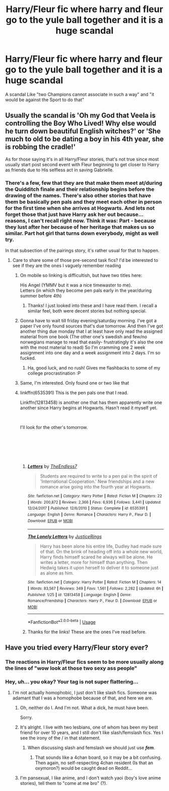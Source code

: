 #+TITLE: Harry/Fleur fic where harry and fleur go to the yule ball together and it is a huge scandal

* Harry/Fleur fic where harry and fleur go to the yule ball together and it is a huge scandal
:PROPERTIES:
:Author: SenecaNero1
:Score: 46
:DateUnix: 1536180828.0
:DateShort: 2018-Sep-06
:FlairText: Request
:END:
A scandal Like "two Champions cannot associate in such a way" and "it would be against the Sport to do that"


** Usually the scandal is 'Oh my God that Veela is controlling the Boy Who Lived! Why else would he turn down beautiful English witches?' or 'She much to old to be dating a boy in his 4th year, she is robbing the cradle!'

As for those saying it's in all Harry/Fleur stories, that's not true since most usually start post second event with Fleur beginning to get closer to Harry as friends due to His selfless act in saving Gabrielle.
:PROPERTIES:
:Author: KidCoheed
:Score: 32
:DateUnix: 1536190372.0
:DateShort: 2018-Sep-06
:END:

*** There's a few, few that they are that make them meet at/during the Quidditch finale and their relationship begins before the drawing of the names. There's also other stories that have them be basically pen pals and they meet each other in person for the first time when she arrives at Hogwarts. And lets not forget those that just have Harry ask her out because... reasons, I can't recall right now. Think it was: Part - because they lust after her because of her heritage that makes us so similar. Part hot girl that turns down everybody, might as well try.

In that subsection of the pairings story, it's rather usual for that to happen.
:PROPERTIES:
:Author: RedKorss
:Score: 10
:DateUnix: 1536192129.0
:DateShort: 2018-Sep-06
:END:

**** Care to share some of those pre-second task fics? I'd be interested to see if they are the ones I vaguely remember reading
:PROPERTIES:
:Author: MystycMoose
:Score: 3
:DateUnix: 1536200363.0
:DateShort: 2018-Sep-06
:END:

***** On mobile so linking is difficultish, but have two titles here:

His Angel (YMMV but it was a nice timewaster to me).\\
Letters (in which they become pen pals early in the year/during summer before 4th)
:PROPERTIES:
:Author: Ignisami
:Score: 3
:DateUnix: 1536217446.0
:DateShort: 2018-Sep-06
:END:

****** Thanks! I just looked into these and I have read them. I recall a similar feel, both were decent stories but nothing special.
:PROPERTIES:
:Author: MystycMoose
:Score: 1
:DateUnix: 1536243218.0
:DateShort: 2018-Sep-06
:END:


***** Gonna have to wait till friday evening/saturday morning. I've got a paper I've only found sources that's due tomorrow. And then I've got another thing due monday that I at least have only read the assigned material from one book (The other one's swedish and few/no norwegians manage to read that easily- frustratingly it's also the one with the most material to read) So I'm cramming one 2 week assignment into one day and a week assignment into 2 days. I'm so fucked.
:PROPERTIES:
:Author: RedKorss
:Score: 2
:DateUnix: 1536221804.0
:DateShort: 2018-Sep-06
:END:

****** Ha, good luck, and no rush! Gives me flashbacks to some of my college procrastination :P
:PROPERTIES:
:Author: MystycMoose
:Score: 1
:DateUnix: 1536243406.0
:DateShort: 2018-Sep-06
:END:


***** Same, I'm interested. Only found one or two like that
:PROPERTIES:
:Author: TheSacredOrphan
:Score: 1
:DateUnix: 1536213421.0
:DateShort: 2018-Sep-06
:END:


***** linkffn(6535391) This is the pen pals one that I read.

Linkffn(12813458) is another one that has them apparently write one another since Harry begins at Hogwarts. Hasn't read it myself yet.

​

I'll look for the other's tomorrow.

​

​

​
:PROPERTIES:
:Author: RedKorss
:Score: 1
:DateUnix: 1536299442.0
:DateShort: 2018-Sep-07
:END:

****** [[https://www.fanfiction.net/s/6535391/1/][*/Letters/*]] by [[https://www.fanfiction.net/u/2638737/TheEndless7][/TheEndless7/]]

#+begin_quote
  Students are required to write to a pen pal in the spirit of 'International Cooperation.' New friendships and a new romance arise going into the fourth year at Hogwarts.
#+end_quote

^{/Site/:} ^{fanfiction.net} ^{*|*} ^{/Category/:} ^{Harry} ^{Potter} ^{*|*} ^{/Rated/:} ^{Fiction} ^{M} ^{*|*} ^{/Chapters/:} ^{22} ^{*|*} ^{/Words/:} ^{200,872} ^{*|*} ^{/Reviews/:} ^{2,366} ^{*|*} ^{/Favs/:} ^{6,936} ^{*|*} ^{/Follows/:} ^{3,441} ^{*|*} ^{/Updated/:} ^{12/24/2017} ^{*|*} ^{/Published/:} ^{12/6/2010} ^{*|*} ^{/Status/:} ^{Complete} ^{*|*} ^{/id/:} ^{6535391} ^{*|*} ^{/Language/:} ^{English} ^{*|*} ^{/Genre/:} ^{Romance} ^{*|*} ^{/Characters/:} ^{Harry} ^{P.,} ^{Fleur} ^{D.} ^{*|*} ^{/Download/:} ^{[[http://www.ff2ebook.com/old/ffn-bot/index.php?id=6535391&source=ff&filetype=epub][EPUB]]} ^{or} ^{[[http://www.ff2ebook.com/old/ffn-bot/index.php?id=6535391&source=ff&filetype=mobi][MOBI]]}

--------------

[[https://www.fanfiction.net/s/12813458/1/][*/The Lonely Letters/*]] by [[https://www.fanfiction.net/u/10268982/JusticeRings][/JusticeRings/]]

#+begin_quote
  Harry has been alone his entire life, Dudley had made sure of that. On the brink of heading off into a whole new world, Harry finds himself scared he always will be alone. He writes a letter, more for himself than anything. Then Hedwig takes it upon herself to deliver it to someone just as alone as him.
#+end_quote

^{/Site/:} ^{fanfiction.net} ^{*|*} ^{/Category/:} ^{Harry} ^{Potter} ^{*|*} ^{/Rated/:} ^{Fiction} ^{M} ^{*|*} ^{/Chapters/:} ^{14} ^{*|*} ^{/Words/:} ^{83,567} ^{*|*} ^{/Reviews/:} ^{349} ^{*|*} ^{/Favs/:} ^{1,561} ^{*|*} ^{/Follows/:} ^{2,282} ^{*|*} ^{/Updated/:} ^{6h} ^{*|*} ^{/Published/:} ^{1/25} ^{*|*} ^{/id/:} ^{12813458} ^{*|*} ^{/Language/:} ^{English} ^{*|*} ^{/Genre/:} ^{Romance/Friendship} ^{*|*} ^{/Characters/:} ^{Harry} ^{P.,} ^{Fleur} ^{D.} ^{*|*} ^{/Download/:} ^{[[http://www.ff2ebook.com/old/ffn-bot/index.php?id=12813458&source=ff&filetype=epub][EPUB]]} ^{or} ^{[[http://www.ff2ebook.com/old/ffn-bot/index.php?id=12813458&source=ff&filetype=mobi][MOBI]]}

--------------

*FanfictionBot*^{2.0.0-beta} | [[https://github.com/tusing/reddit-ffn-bot/wiki/Usage][Usage]]
:PROPERTIES:
:Author: FanfictionBot
:Score: 2
:DateUnix: 1536299455.0
:DateShort: 2018-Sep-07
:END:


****** Thanks for the links! These are the ones I've read before.
:PROPERTIES:
:Author: MystycMoose
:Score: 1
:DateUnix: 1536660150.0
:DateShort: 2018-Sep-11
:END:


** Have you tried every Harry/Fleur story ever?
:PROPERTIES:
:Author: moralfaq
:Score: 41
:DateUnix: 1536183560.0
:DateShort: 2018-Sep-06
:END:

*** The reactions in Harry/Fleur fics seem to be more usually along the lines of "wow look at those two sexy ass people"
:PROPERTIES:
:Author: blockbaven
:Score: 48
:DateUnix: 1536186087.0
:DateShort: 2018-Sep-06
:END:


*** Hey, uh... you okay? Your tag is not super flattering...
:PROPERTIES:
:Author: FerusGrim
:Score: 14
:DateUnix: 1536186458.0
:DateShort: 2018-Sep-06
:END:

**** I'm not actually homophobic, I just don't like slash fics. Someone was adamant that I was a homophobe because of that, and here we are.
:PROPERTIES:
:Author: moralfaq
:Score: 59
:DateUnix: 1536187154.0
:DateShort: 2018-Sep-06
:END:

***** Oh, neither do I. And I'm not. What a dick, he must have been.

Sorry.
:PROPERTIES:
:Author: FerusGrim
:Score: 36
:DateUnix: 1536187197.0
:DateShort: 2018-Sep-06
:END:


***** It's alright. I live with two lesbians, one of whom has been my best friend for over 10 years, and I still don't like slash/femslash fics. Yes I see the irony of the / in that statement.
:PROPERTIES:
:Author: GrinningJest3r
:Score: 5
:DateUnix: 1536223914.0
:DateShort: 2018-Sep-06
:END:

****** When discussing slash and femslash we should just use */fem/*.
:PROPERTIES:
:Author: viol8er
:Score: 4
:DateUnix: 1536228464.0
:DateShort: 2018-Sep-06
:END:

******* That sounds like a 4chan board, so it may be a bit confusing. Then again, no self-respecting 4chan resident (Is that an oxymoron?) would be caught dead on Reddit...
:PROPERTIES:
:Author: LowWindPlayer
:Score: 4
:DateUnix: 1536252074.0
:DateShort: 2018-Sep-06
:END:


***** I'm pansexual, I like anime, and I don't watch yaoi (boy's love anime stories), tell them to "come at me bro" (?).

​
:PROPERTIES:
:Author: LumosLupin
:Score: 0
:DateUnix: 1536226500.0
:DateShort: 2018-Sep-06
:END:
